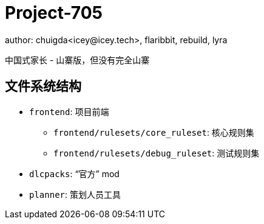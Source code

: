 = Project-705
author: chuigda<icey@icey.tech>, flaribbit, rebuild, lyra

中国式家长 - 山寨版，但没有完全山寨

== 文件系统结构
* `frontend`: 项目前端
** `frontend/rulesets/core_ruleset`: 核心规则集
** `frontend/rulesets/debug_ruleset`: 测试规则集
* `dlcpacks`: “官方” mod
* `planner`: 策划人员工具
